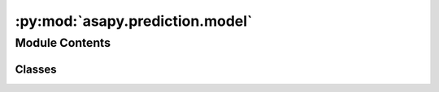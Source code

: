 :py:mod:`asapy.prediction.model`
================================

.. py:module:: asapy.prediction.model


Module Contents
---------------

Classes
~~~~~~~

.. autoapisummary::

   asapy.prediction.model.Model




.. py:class:: Model(target, name, seed=None)


   Bases: :py:obj:`abc.ABC`

   Base class for all models in the library. This abstract class provides a template for the methods and attributes
   that all models should implement and maintain.

   .. attribute:: target

      The name of the target variable in the dataset.

      :type: str

   .. attribute:: name

      The name of the model, used for identification and referencing.

      :type: str

   .. attribute:: seed

      Random seed used to ensure reproducibility. Defaults to None.

      :type: int, optional

   .. attribute:: preprocessor

      Stores the preprocessing pipelines for features and target. Defaults to None.

      :type: dict

   .. attribute:: preprocessed_data

      Stores the preprocessed training, validation, and test data. Defaults to None.

      :type: dict

   .. attribute:: task

      Task type (e.g., 'classification', 'regression'). Defaults to None.

      :type: str, optional

   .. attribute:: model

      The underlying model object. Defaults to None.

      :type: model object, optional

   .. attribute:: hyperparameter

      Stores hyperparameters used by the model. Defaults to None.

      :type: dict, optional

   .. attribute:: history_kfold

      Stores the training history for each fold during k-fold cross-validation. Defaults to None.

      :type: list, optional

   .. attribute:: have_cat

      Indicates whether the dataset contains categorical features. Defaults to False.

      :type: bool

   .. method:: build()

      Placeholder method for building the model structure. Should be overridden by subclasses.

   .. method:: _optimizer()

      Placeholder method for setting up the optimization algorithm. Should be overridden by subclasses.

   .. method:: hyperparameter_optimization()

      Placeholder for hyperparameter optimization. Should be overridden by subclasses.

   .. method:: load()

      Placeholder for loading a saved model from disk. Should be overridden by subclasses.

   .. method:: fit()

      Placeholder for fitting the model on training data. Should be overridden by subclasses.

   .. method:: predict()

      Placeholder for making predictions with the trained model. Should be overridden by subclasses.

   .. method:: save()

      Placeholder for saving the current state of the model to disk. Should be overridden by subclasses.

   .. method:: _preprocess(data, target_one_hot_encoder=False, **kwargs)

      Preprocesses the data according to the specified parameters.

   .. method:: _cluster_preprocess(data, **kwargs)

      Preprocesses the data for clustering tasks according to the specified parameters.
      

   .. py:method:: build()

      Placeholder method for setting up the optimization algorithm. This method should be overridden by
      subclasses to specify how the model should be optimized during training (e.g., SGD, Adam).


   .. py:method:: _optimizer()

      Placeholder method for setting up the optimization algorithm. This method should be overridden by
      subclasses to specify how the model should be optimized during training (e.g., SGD, Adam).


   .. py:method:: hyperparameter_optimization()

      Placeholder method for performing hyperparameter optimization. This method should be overridden by
      subclasses to implement hyperparameter tuning techniques (e.g., grid search, random search).


   .. py:method:: load()

      Placeholder method for loading a saved model from disk. This method should be overridden by subclasses
      to enable loading model state, allowing for model persistence across sessions.


   .. py:method:: fit()

      Placeholder method for fitting the model on the training data. This method should be overridden by
      subclasses to implement the training process, including any preprocessing, training iterations, and
      validation.


   .. py:method:: predict()

      Placeholder method for making predictions with the trained model. This method should be overridden
      by subclasses to use the model for making predictions on new or unseen data.


   .. py:method:: save()

      Placeholder method for saving the current state of the model to disk. This method should be overridden
      by subclasses to provide a way to serialize and save the model structure and trained weights.


   .. py:method:: _preprocess(data, target_one_hot_encoder=False, **kwargs)

      Preprocesses the data based on the provided parameters and updates the instance attributes accordingly.

      :param data: The dataset to preprocess.
      :type data: Pandas DataFrame
      :param target_one_hot_encoder: Indicates whether to apply one-hot encoding to the target variable. Defaults to False.
      :type target_one_hot_encoder: bool, optional
      :param \*\*kwargs: Additional keyword arguments for preprocessing options.

      Note: This method updates the 'preprocessed_data' and 'preprocessor' attributes of the instance.


   .. py:method:: _cluster_preprocess(data, **kwargs)

      Preprocesses the data for clustering tasks based on the provided parameters and updates the instance attributes accordingly.

      :param data: The dataset to preprocess.
      :type data: Pandas DataFrame
      :param \*\*kwargs: Additional keyword arguments for preprocessing options.

      Note: This method updates the 'preprocessed_data' and 'preprocessor' attributes of the instance.



